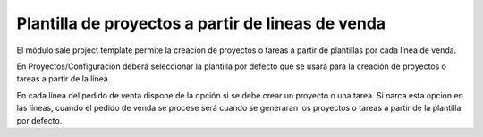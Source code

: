 ==================================================
Plantilla de proyectos a partir de lineas de venda
==================================================

El módulo sale project template permite la creación de proyectos o tareas a partir
de plantillas por cada línea de venda.

En Proyectos/Configuración deberá seleccionar la plantilla por defecto que se usará
para la creación de proyectos o tareas a partir de la línea.

En cada línea del pedido de venta dispone de la opción si se debe crear un proyecto
o una tarea. Si narca esta opción en las líneas, cuando el pedido de venda se procese
será cuando se generaran los proyectos o tareas a partir de la plantilla por defecto.
